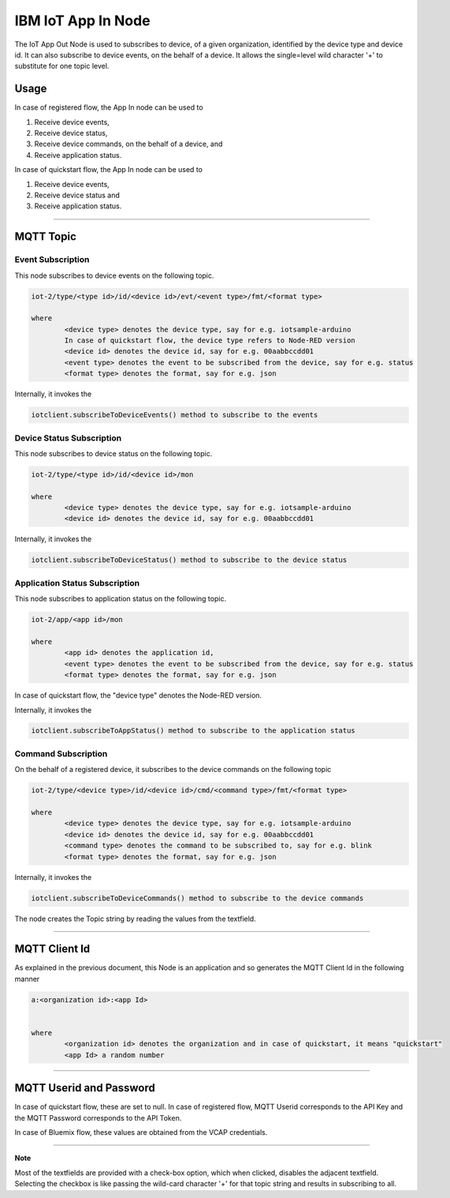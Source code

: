 IBM IoT App In Node
========================
The IoT App Out Node is used to subscribes to device, of a given organization, identified by the device type and device id. 
It can also subscribe to device events, on the behalf of a device. 
It allows the single=level wild character '+' to substitute for one topic level.


Usage
-------

In case of registered flow, the App In node can be used to 

1. Receive device events, 
2. Receive device status, 
3. Receive device commands, on the behalf of a device, and 
4. Receive application status.

In case of quickstart flow, the App In node can be used to 

1. Receive device events, 
2. Receive device status and 
3. Receive application status.


----

MQTT Topic
----------

Event Subscription
^^^^^^^^^^^^^^^^^^
This node subscribes to device events on the following topic.

.. code:: text

	iot-2/type/<type id>/id/<device id>/evt/<event type>/fmt/<format type>

	where
		<device type> denotes the device type, say for e.g. iotsample-arduino
		In case of quickstart flow, the device type refers to Node-RED version
		<device id> denotes the device id, say for e.g. 00aabbccdd01
		<event type> denotes the event to be subscribed from the device, say for e.g. status
		<format type> denotes the format, say for e.g. json

Internally, it invokes the

.. code:: javascript
	
		iotclient.subscribeToDeviceEvents() method to subscribe to the events


Device Status Subscription
^^^^^^^^^^^^^^^^^^^^^^^^^^
This node subscribes to device status on the following topic.

.. code:: text

	iot-2/type/<type id>/id/<device id>/mon

	where
		<device type> denotes the device type, say for e.g. iotsample-arduino
		<device id> denotes the device id, say for e.g. 00aabbccdd01

Internally, it invokes the

.. code:: javascript
	
		iotclient.subscribeToDeviceStatus() method to subscribe to the device status


Application Status Subscription
^^^^^^^^^^^^^^^^^^^^^^^^^^^^^^^
This node subscribes to application status on the following topic.

.. code:: text

	iot-2/app/<app id>/mon

	where
		<app id> denotes the application id, 
		<event type> denotes the event to be subscribed from the device, say for e.g. status
		<format type> denotes the format, say for e.g. json


In case of quickstart flow, the "device type" denotes the Node-RED version. 

Internally, it invokes the

.. code:: javascript
	
		iotclient.subscribeToAppStatus() method to subscribe to the application status


Command Subscription
^^^^^^^^^^^^^^^^^^^^
On the behalf of a registered device, it subscribes to the device commands on the following topic

.. code:: text

	iot-2/type/<device type>/id/<device id>/cmd/<command type>/fmt/<format type>

	where
		<device type> denotes the device type, say for e.g. iotsample-arduino
		<device id> denotes the device id, say for e.g. 00aabbccdd01
		<command type> denotes the command to be subscribed to, say for e.g. blink
		<format type> denotes the format, say for e.g. json

Internally, it invokes the

.. code:: javascript
	
		iotclient.subscribeToDeviceCommands() method to subscribe to the device commands


The node creates the Topic string by reading the values from the textfield.

----

MQTT Client Id
---------------
As explained in the previous document, this Node is an application and so generates the MQTT Client Id in the following manner

.. code:: text
	

	a:<organization id>:<app Id>
	

	where
		<organization id> denotes the organization and in case of quickstart, it means "quickstart"
		<app Id> a random number

----

	
MQTT Userid and Password
------------------------
In case of quickstart flow, these are set to null. In case of registered flow, MQTT Userid corresponds to the API Key and the MQTT Password corresponds to the API Token. 

In case of Bluemix flow, these values are obtained from the VCAP credentials.

----

**Note**

Most of the textfields are provided with a check-box option, which when clicked, disables the adjacent textfield. Selecting the checkbox is like passing the wild-card character '+' for that topic 
string and results in subscribing to all.